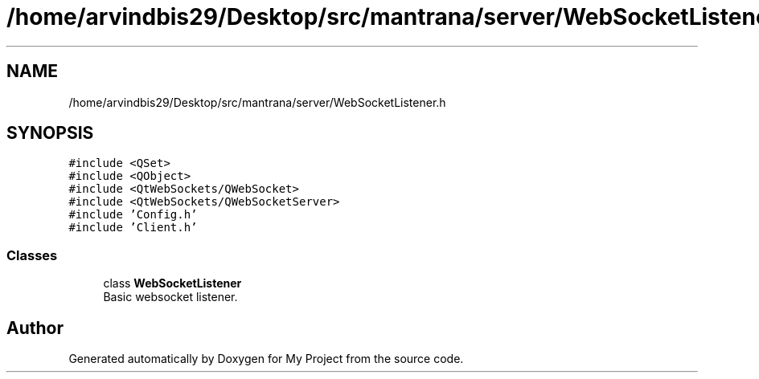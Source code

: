 .TH "/home/arvindbis29/Desktop/src/mantrana/server/WebSocketListener.h" 3 "Thu Nov 18 2021" "Version 1.0.0" "My Project" \" -*- nroff -*-
.ad l
.nh
.SH NAME
/home/arvindbis29/Desktop/src/mantrana/server/WebSocketListener.h
.SH SYNOPSIS
.br
.PP
\fC#include <QSet>\fP
.br
\fC#include <QObject>\fP
.br
\fC#include <QtWebSockets/QWebSocket>\fP
.br
\fC#include <QtWebSockets/QWebSocketServer>\fP
.br
\fC#include 'Config\&.h'\fP
.br
\fC#include 'Client\&.h'\fP
.br

.SS "Classes"

.in +1c
.ti -1c
.RI "class \fBWebSocketListener\fP"
.br
.RI "Basic websocket listener\&. "
.in -1c
.SH "Author"
.PP 
Generated automatically by Doxygen for My Project from the source code\&.
